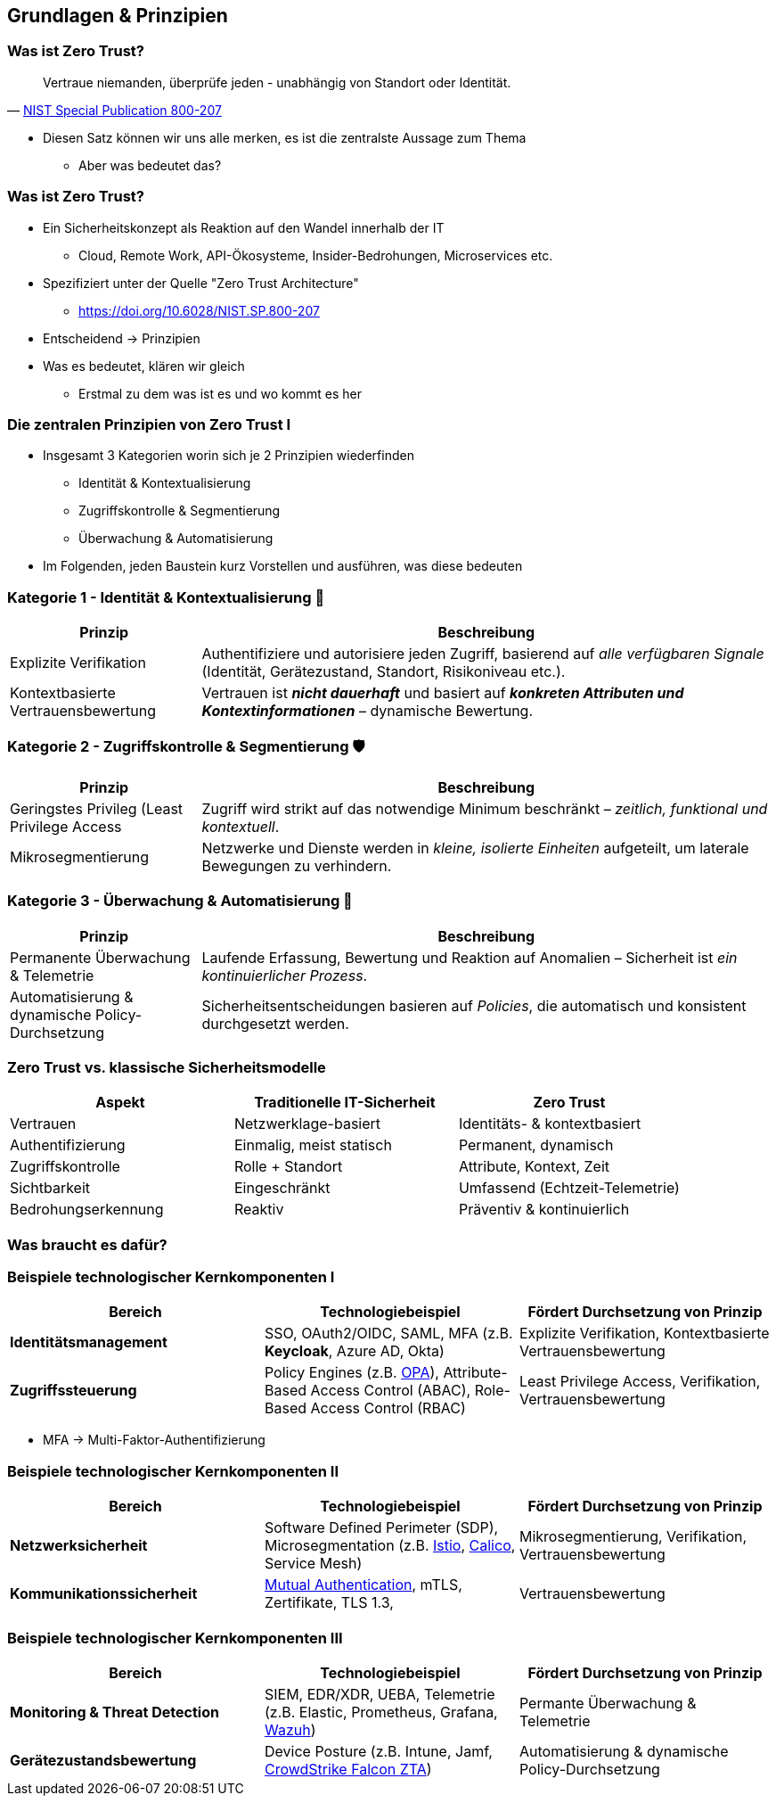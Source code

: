 :imagesdir: ../images

== Grundlagen & Prinzipien


=== Was ist Zero Trust?

> Vertraue niemanden, überprüfe jeden - unabhängig von Standort oder Identität.
-- https://doi.org/10.6028/NIST.SP.800-207[NIST Special Publication 800-207]

[.notes]
--
* Diesen Satz können wir uns alle merken, es ist die zentralste Aussage zum Thema
** Aber was bedeutet das?
--

=== Was ist Zero Trust?

* Ein Sicherheitskonzept als Reaktion auf den Wandel innerhalb der IT
** Cloud, Remote Work, API-Ökosysteme, Insider-Bedrohungen, Microservices etc.
* Spezifiziert unter der Quelle "Zero Trust Architecture"
** https://doi.org/10.6028/NIST.SP.800-207

* Entscheidend -> Prinzipien

[.notes]
--
* Was es bedeutet, klären wir gleich
** Erstmal zu dem was ist es und wo kommt es her
--

=== Die zentralen Prinzipien von Zero Trust I

* Insgesamt 3 Kategorien worin sich je 2 Prinzipien wiederfinden
** Identität & Kontextualisierung
** Zugriffskontrolle & Segmentierung
** Überwachung & Automatisierung

[.notes]
--
* Im Folgenden, jeden Baustein kurz Vorstellen und ausführen, was diese bedeuten
--


=== Kategorie 1 - Identität & Kontextualisierung 🧱

[cols="1,3"]
|===
| Prinzip | Beschreibung

| Explizite Verifikation
| Authentifiziere und autorisiere jeden Zugriff, basierend auf _alle verfügbaren Signale_ (Identität, Gerätezustand, Standort, Risikoniveau etc.).

| Kontextbasierte Vertrauensbewertung
| Vertrauen ist *_nicht dauerhaft_* und basiert auf *_konkreten Attributen und Kontextinformationen_* – dynamische Bewertung.
|===


=== Kategorie 2 - Zugriffskontrolle & Segmentierung 🛡️

[cols="1,3"]
|===
| Prinzip | Beschreibung

| Geringstes Privileg (Least Privilege Access
| Zugriff wird strikt auf das notwendige Minimum beschränkt – _zeitlich, funktional und kontextuell_.

|Mikrosegmentierung
|Netzwerke und Dienste werden in _kleine, isolierte Einheiten_ aufgeteilt, um laterale Bewegungen zu verhindern.
|===

=== Kategorie 3 - Überwachung & Automatisierung 🔎

[cols="1,3"]
|===
| Prinzip | Beschreibung

| Permanente Überwachung & Telemetrie
| Laufende Erfassung, Bewertung und Reaktion auf Anomalien – Sicherheit ist _ein kontinuierlicher Prozess_.

|Automatisierung & dynamische Policy-Durchsetzung
|Sicherheitsentscheidungen basieren auf _Policies_, die automatisch und konsistent durchgesetzt werden.
|===

=== Zero Trust vs. klassische Sicherheitsmodelle

[cols=",,",options="header",]
|===
|Aspekt |Traditionelle IT-Sicherheit |Zero Trust
|Vertrauen |Netzwerklage-basiert |Identitäts- & kontextbasiert
|Authentifizierung |Einmalig, meist statisch |Permanent, dynamisch
|Zugriffskontrolle |Rolle + Standort |Attribute, Kontext, Zeit
|Sichtbarkeit |Eingeschränkt |Umfassend (Echtzeit-Telemetrie)
|Bedrohungserkennung |Reaktiv |Präventiv & kontinuierlich
|===

=== Was braucht es dafür?

=== Beispiele technologischer Kernkomponenten I

[cols=",,",options="header",]
|===
|Bereich
|Technologiebeispiel
|Fördert Durchsetzung von Prinzip

|*Identitätsmanagement*
|SSO, OAuth2/OIDC, SAML, MFA (z.B. *Keycloak*, Azure AD, Okta)
|Explizite Verifikation, Kontextbasierte Vertrauensbewertung

|*Zugriffssteuerung*
|Policy Engines (z.B. https://www.openpolicyagent.org/[OPA]), Attribute-Based Access Control (ABAC), Role-Based Access Control (RBAC)
|Least Privilege Access, Verifikation, Vertrauensbewertung

|===

[.notes]
--
* MFA -> Multi-Faktor-Authentifizierung
--

=== Beispiele technologischer Kernkomponenten II

[cols=",,",options="header",]
|===
|Bereich
|Technologiebeispiel
|Fördert Durchsetzung von Prinzip

|*Netzwerksicherheit*
| Software Defined Perimeter (SDP), Microsegmentation (z.B. https://istio.io/v1.10/blog/2017/0.1-using-network-policy/[Istio], https://docs.tigera.io/[Calico], Service Mesh)
| Mikrosegmentierung, Verifikation, Vertrauensbewertung

|*Kommunikationssicherheit*
|https://en.wikipedia.org/wiki/Mutual_authentication[Mutual Authentication], mTLS, Zertifikate, TLS 1.3,
|Vertrauensbewertung

|===


=== Beispiele technologischer Kernkomponenten III

[cols=",,",options="header",]
|===
|Bereich
|Technologiebeispiel
|Fördert Durchsetzung von Prinzip

|*Monitoring & Threat Detection*
|SIEM, EDR/XDR, UEBA, Telemetrie (z.B. Elastic, Prometheus, Grafana, https://wazuh.com[Wazuh])
|Permante Überwachung & Telemetrie

|*Gerätezustandsbewertung*
|Device Posture (z.B. Intune, Jamf, https://www.crowdstrike.com/de-de/press-releases/crowdstrike-extends-zero-trust-to-endpoint-devices/[CrowdStrike Falcon ZTA])
|Automatisierung & dynamische Policy-Durchsetzung
|===